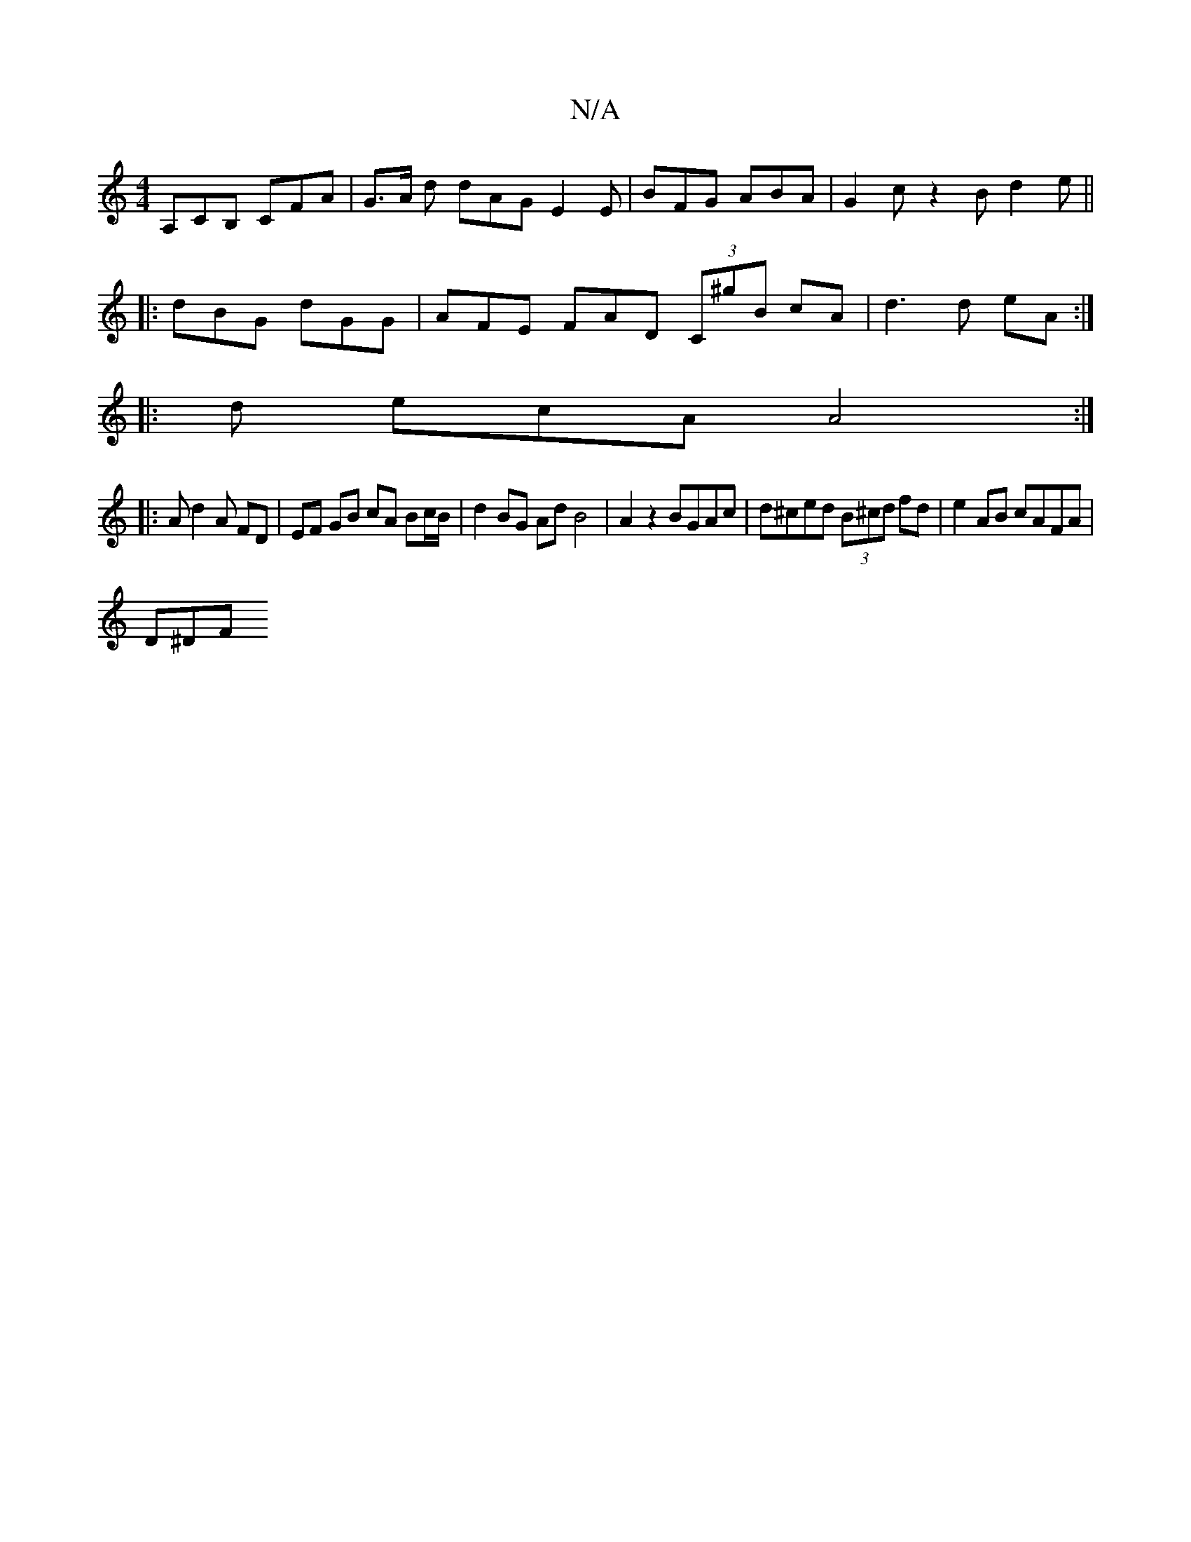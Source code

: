X:1
T:N/A
M:4/4
R:N/A
K:Cmajor
A,CB, CFA | G>A d dAG E2E | BFG ABA | G2c z2B d2e||
|: dBG dGG | AFE FAD (3C^gB cA | d3 d eA :|
|: d ecA A4:|
|: A d2 A FD | EF GB cA Bc/B/ | d2 BG Ad B4|A2 z2 BGAc|d^ced (3B^cd fd | e2 AB cAFA |
D^DF